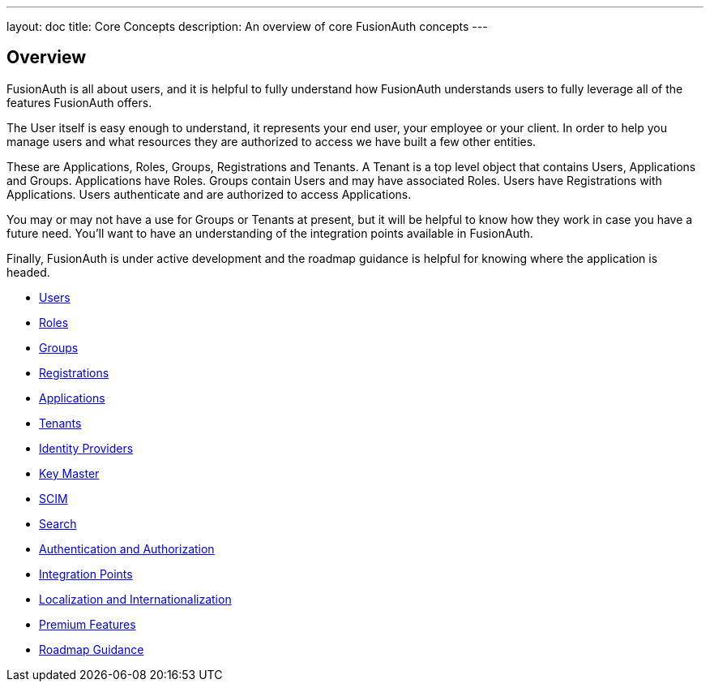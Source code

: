 ---
layout: doc
title: Core Concepts
description: An overview of core FusionAuth concepts
---

:sectnumlevels: 0

== Overview

FusionAuth is all about users, and it is helpful to fully understand how FusionAuth understands users to fully leverage all of the features FusionAuth offers.

The User itself is easy enough to understand, it represents your end user, your employee or your client. In order to help you manage users and what resources they are authorized to access we have built a few other entities.

These are Applications, Roles, Groups, Registrations and Tenants. A Tenant is a top level object that contains Users, Applications and Groups. Applications have Roles. Groups contain Users and may have associated Roles. Users have Registrations with Applications. Users authenticate and are authorized to access Applications.

You may or may not have a use for Groups or Tenants at present, but it will be helpful to know how they work in case you have a future need. You'll want to have an understanding of the integration points available in FusionAuth.

Finally, FusionAuth is under active development and the roadmap guidance is helpful for knowing where the application is headed.

* link:/docs/v1/tech/core-concepts/users[Users]
* link:/docs/v1/tech/core-concepts/roles[Roles]
* link:/docs/v1/tech/core-concepts/groups[Groups]
* link:/docs/v1/tech/core-concepts/registrations[Registrations]
* link:/docs/v1/tech/core-concepts/applications[Applications]
* link:/docs/v1/tech/core-concepts/tenants[Tenants]
* link:/docs/v1/tech/core-concepts/identity-providers[Identity Providers]
* link:/docs/v1/tech/core-concepts/key-master[Key Master]
* link:/docs/v1/tech/core-concepts/scim[SCIM]
* link:/docs/v1/tech/core-concepts/search[Search]
* link:/docs/v1/tech/core-concepts/authentication-authorization[Authentication and Authorization]
* link:/docs/v1/tech/core-concepts/integration-points[Integration Points]
* link:/docs/v1/tech/core-concepts/localization-and-internationalization[Localization and Internationalization]
* link:/docs/v1/tech/core-concepts/premium-features[Premium Features]
* link:/docs/v1/tech/core-concepts/roadmap[Roadmap Guidance]
